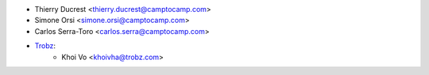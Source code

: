 * Thierry Ducrest <thierry.ducrest@camptocamp.com>
* Simone Orsi <simone.orsi@camptocamp.com>
* Carlos Serra-Toro <carlos.serra@camptocamp.com>
* `Trobz <https://trobz.com>`_:
    * Khoi Vo <khoivha@trobz.com>
